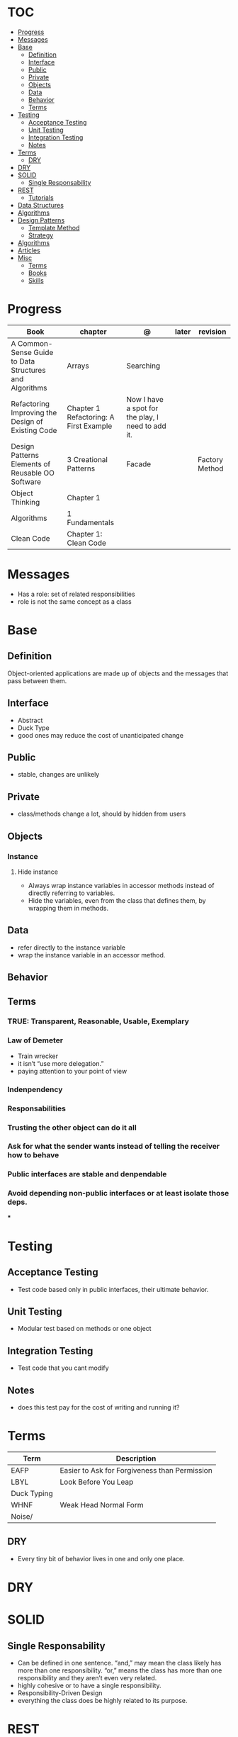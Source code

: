 #+TILE: Programmig Concepts

* TOC
  :PROPERTIES:
  :TOC:      :include all :depth 2 :ignore this
  :END:
:CONTENTS:
- [[#progress][Progress]]
- [[#messages][Messages]]
- [[#base][Base]]
  - [[#definition][Definition]]
  - [[#interface][Interface]]
  - [[#public][Public]]
  - [[#private][Private]]
  - [[#objects][Objects]]
  - [[#data][Data]]
  - [[#behavior][Behavior]]
  - [[#terms][Terms]]
- [[#testing][Testing]]
  - [[#acceptance-testing][Acceptance Testing]]
  - [[#unit-testing][Unit Testing]]
  - [[#integration-testing][Integration Testing]]
  - [[#notes][Notes]]
- [[#terms][Terms]]
  - [[#dry][DRY]]
- [[#dry][DRY]]
- [[#solid][SOLID]]
  - [[#single-responsability][Single Responsability]]
- [[#rest][REST]]
  - [[#tutorials][Tutorials]]
- [[#data-structures][Data Structures]]
- [[#algorithms][Algorithms]]
- [[#design-patterns][Design Patterns]]
  - [[#template-method][Template Method]]
  - [[#strategy][Strategy]]
- [[#algorithms][Algorithms]]
- [[#articles][Articles]]
- [[#misc][Misc]]
  - [[#terms][Terms]]
  - [[#books][Books]]
  - [[#skills][Skills]]
:END:
* Progress
   | Book                                                   | chapter                                | @                                                 | later | revision       |
   |--------------------------------------------------------+----------------------------------------+---------------------------------------------------+-------+----------------|
   | A Common-Sense Guide to Data Structures and Algorithms | Arrays                                 | Searching                                         |       |                |
   | Refactoring Improving the Design of Existing Code      | Chapter 1 Refactoring: A First Example | Now I have a spot for the play, I need to add it. |       |                |
   | Design Patterns Elements of Reusable OO Software       | 3 Creational Patterns                  | Facade                                            |       | Factory Method |
   | Object Thinking                                        | Chapter 1                              |                                                   |       |                |
   | Algorithms                                             | 1 Fundamentals                         |                                                   |       |                |
   | Clean Code                                             | Chapter 1: Clean Code                  |                                                   |       |                |
* Messages
- Has a role: set of related responsibilities
- role is not the same concept as a class
* Base
** Definition
   Object-oriented applications are made up of objects and the
   messages that pass between them.
** Interface
   - Abstract
   - Duck Type
   - good ones may reduce the cost of unanticipated change
** Public
   - stable, changes are unlikely
** Private
   - class/methods change a lot, should by hidden from users
** Objects
*** Instance
**** Hide instance
     - Always wrap instance variables in accessor methods instead of directly referring to  variables.
     - Hide the variables, even from the class that defines them, by wrapping them in methods.
** Data
   - refer directly to the instance variable
   - wrap the instance variable in an accessor method.
** Behavior
** Terms
*** TRUE: Transparent, Reasonable, Usable, Exemplary
*** Law of Demeter
    - Train wrecker
    - it isn’t “use more delegation.”
    - paying attention to your point of view
*** Indenpendency
*** Responsabilities
*** Trusting the other object can do it all
*** Ask for what the sender wants instead of telling the receiver how to behave
*** Public interfaces are stable and denpendable
*** Avoid depending non-public interfaces or at least isolate those deps.
    ***

* Testing
** Acceptance Testing
   - Test code based only in public interfaces, their ultimate behavior.
** Unit Testing
   - Modular test based on methods or one object
** Integration Testing
   - Test code that you cant modify
** Notes
   - does this test pay for the cost of writing and running it?

* Terms
  | Term        | Description                                   |
  |-------------+-----------------------------------------------|
  | EAFP        | Easier to Ask for Forgiveness than Permission |
  | LBYL        | Look Before You Leap                          |
  | Duck Typing |                                               |
  | WHNF        | Weak Head Normal Form                         |
  | Noise/      |                                               |
** DRY
   - Every tiny bit of behavior lives in one and only one place.
* DRY
* SOLID
** Single Responsability
   - Can be defined in one sentence. “and,” may mean the class likely has more than one responsibility. “or,” means the class has more than one responsibility and they aren’t even very related.
   - highly cohesive or to have a single responsibility.
   - Responsibility-Driven Design
   - everything the class does be highly related to its purpose.
* REST
** Tutorials
   https://code.tutsplus.com/tutorials/a-beginners-guide-to-http-and-rest--net-16340
* Data Structures
* Algorithms
* Design Patterns
** Template Method
*** Features
**** Base class
**** inheritance
**** Multiple actions
*** Issues
**** changes require a whole new object
**** limit runtime flexibility
**** tangled by upper classes
*** Advantages
** Strategy
*** Feature
**** context & strategy
**** easy to switch strategies at runtime
**** delegation
**** composition
**** separation of concerns
**** caller class relieve of any responsibility for or knowledge of the callee ones
**** 'context' treat the strategies like interchangeable parts.
**** all objects(strategies) do the same job
**** all objects support same interface
**** pull the algorithm out into a separate object
* Algorithms
* Articles
  https://daedtech.com/5-things-ive-learned-in-20-years-of-programming

  https://thevaluable.dev/abstraction_software_development/

  https://twistedmatrix.com/documents/current/core/development/policy/compatibility-policy.html

  https://stackoverflow.blog/2019/09/05/they-didnt-teach-us-this-a-crash-course-for-your-first-job-in-software/?cb=1

  https://stackoverflow.blog/2019/08/07/what-every-developer-should-learn-early-on/

  https://www.tableau.com/learn/articles/books-about-data-structures-algorithms

  https://blog.daftcode.pl/become-a-better-programmer-by-making-it-hard-to-write-bad-code-d118ab90e0f7

  http://typicalprogrammer.com/the-joys-of-maintenance-programming

  https://www.embeddedrelated.com/thread/4490/embedded-software-good-and-bad-programming-habits

  https://www.reddit.com/r/dredmorbius/comments/69wk8y/the_tyranny_of_the_minimum_viable_user/

  http://www.bamafolks.com/randy/students/embedded/programming_languages.html

  https://npf.io/2017/11/comments/

  https://henrikwarne-com.cdn.ampproject.org/c/s/henrikwarne.com/2012/06/02/why-i-love-coding/amp/

  http://ourmachinery.com/post/minimalist-container-library-in-c-part-1/

  https://dave.cheney.net/2018/01/16/containers-versus-operating-systems

  http://www.linuxjournal.com/content/getting-started-ncurses

  http://www.grymoire.com/Unix/Awk.html#uh-0

  http://akaptur.com/blog/2017/11/12/love-your-bugs/

  http://www.cipht.net/2017/10/05/why-read-code.html

  http://linuxtechlab.com/bash-scripting-learn-use-regex-basics/

  http://languagelog.ldc.upenn.edu/nll/?p=2483

  https://learnxinyminutes.com/
* Misc
** Terms
*** Search Traversal
    - depth-first traversal
    - breadth-first traversal
** Books
   Designing Data Intensive Apps
** Skills
  - Language
  - Unit Test
  - Framework
  - Database
  - Git
  - Docker

